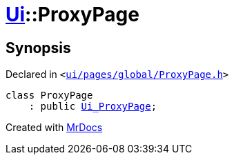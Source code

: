 [#Ui-ProxyPage]
= xref:Ui.adoc[Ui]::ProxyPage
:relfileprefix: ../
:mrdocs:


== Synopsis

Declared in `&lt;https://github.com/PrismLauncher/PrismLauncher/blob/develop/ui/pages/global/ProxyPage.h#L47[ui&sol;pages&sol;global&sol;ProxyPage&period;h]&gt;`

[source,cpp,subs="verbatim,replacements,macros,-callouts"]
----
class ProxyPage
    : public xref:Ui_ProxyPage.adoc[Ui&lowbar;ProxyPage];
----






[.small]#Created with https://www.mrdocs.com[MrDocs]#
